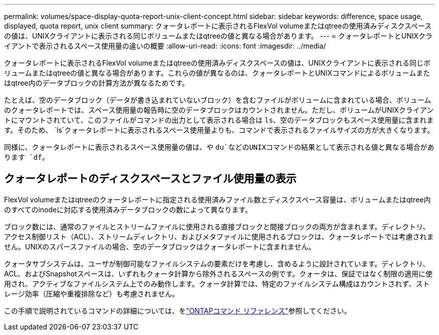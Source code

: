 ---
permalink: volumes/space-display-quota-report-unix-client-concept.html 
sidebar: sidebar 
keywords: difference, space usage, displayed, quota report, unix client 
summary: クォータレポートに表示されるFlexVol volumeまたはqtreeの使用済みディスクスペースの値は、UNIXクライアントに表示される同じボリュームまたはqtreeの値と異なる場合があります。 
---
= クォータレポートとUNIXクライアントで表示されるスペース使用量の違いの概要
:allow-uri-read: 
:icons: font
:imagesdir: ../media/


[role="lead"]
クォータレポートに表示されるFlexVol volumeまたはqtreeの使用済みディスクスペースの値は、UNIXクライアントに表示される同じボリュームまたはqtreeの値と異なる場合があります。これらの値が異なるのは、クォータレポートとUNIXコマンドによるボリュームまたはqtree内のデータブロックの計算方法が異なるためです。

たとえば、空のデータブロック（データが書き込まれていないブロック）を含むファイルがボリュームに含まれている場合、ボリュームのクォータレポートでは、スペース使用量の報告時に空のデータブロックはカウントされません。ただし、ボリュームがUNIXクライアントにマウントされていて、このファイルがコマンドの出力として表示される場合は `ls`、空のデータブロックもスペース使用量に含まれます。そのため、 `ls`クォータレポートに表示されるスペース使用量よりも、コマンドで表示されるファイルサイズの方が大きくなります。

同様に、クォータレポートに表示されるスペース使用量の値は、や `du`などのUNIXコマンドの結果として表示される値と異なる場合があります `df`。



== クォータレポートのディスクスペースとファイル使用量の表示

FlexVol volumeまたはqtreeのクォータレポートに指定される使用済みファイル数とディスクスペース容量は、ボリュームまたはqtree内のすべてのinodeに対応する使用済みデータブロックの数によって異なります。

ブロック数には、通常のファイルとストリームファイルに使用される直接ブロックと間接ブロックの両方が含まれます。ディレクトリ、アクセス制御リスト（ACL）、ストリームディレクトリ、およびメタファイルに使用されるブロックは、クォータレポートでは考慮されません。UNIXのスパースファイルの場合、空のデータブロックはクォータレポートに含まれません。

クォータサブシステムは、ユーザが制御可能なファイルシステムの要素だけを考慮し、含めるように設計されています。ディレクトリ、ACL、およびSnapshotスペースは、いずれもクォータ計算から除外されるスペースの例です。クォータは、保証ではなく制限の適用に使用され、アクティブなファイルシステム上でのみ動作します。クォータ計算では、特定のファイルシステム構成はカウントされず、ストレージ効率（圧縮や重複排除など）も考慮されません。

この手順で説明されているコマンドの詳細については、をlink:https://docs.netapp.com/us-en/ontap-cli/["ONTAPコマンド リファレンス"^]参照してください。
